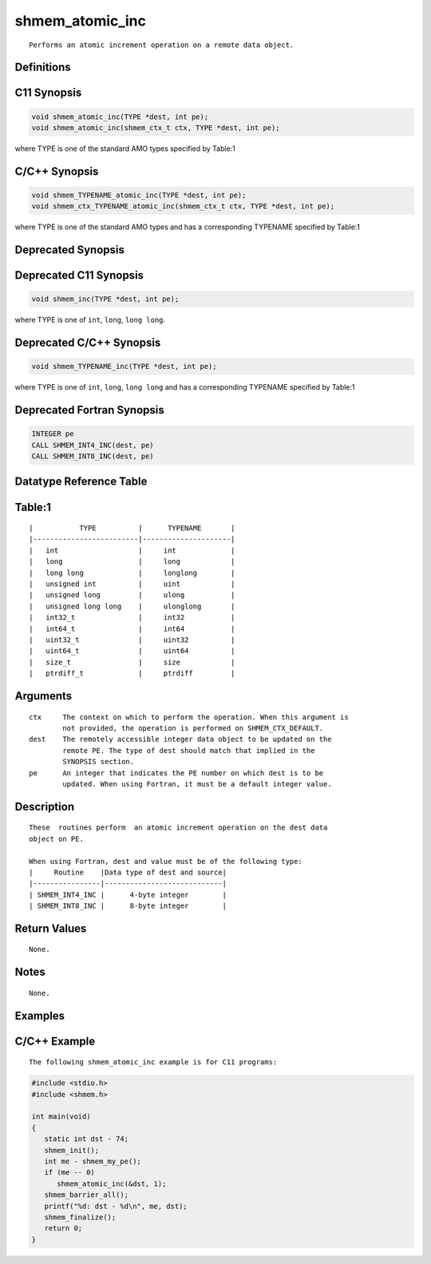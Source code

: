 shmem_atomic_inc
=======

::

   Performs an atomic increment operation on a remote data object.

Definitions
-----------

C11 Synopsis
------------

.. code:: bash

   void shmem_atomic_inc(TYPE *dest, int pe);
   void shmem_atomic_inc(shmem_ctx_t ctx, TYPE *dest, int pe);

where TYPE is one of the standard AMO types specified by Table:1

C/C++ Synopsis
--------------

.. code:: bash

   void shmem_TYPENAME_atomic_inc(TYPE *dest, int pe);
   void shmem_ctx_TYPENAME_atomic_inc(shmem_ctx_t ctx, TYPE *dest, int pe);

where TYPE is one of the standard AMO types and has a corresponding
TYPENAME specified by Table:1

Deprecated Synopsis
-------------------

Deprecated C11 Synopsis
-----------------------

.. code:: bash

   void shmem_inc(TYPE *dest, int pe);

where TYPE is one of ``int``, ``long``, ``long long``.

Deprecated C/C++ Synopsis
-------------------------

.. code:: bash

   void shmem_TYPENAME_inc(TYPE *dest, int pe);

where TYPE is one of ``int``, ``long``, ``long long`` and has a
corresponding TYPENAME specified by Table:1

Deprecated Fortran Synopsis
---------------------------

.. code:: bash

   INTEGER pe
   CALL SHMEM_INT4_INC(dest, pe)
   CALL SHMEM_INT8_INC(dest, pe)

Datatype Reference Table
------------------------

Table:1
-------

::

     |           TYPE          |      TYPENAME       |
     |-------------------------|---------------------|
     |   int                   |     int             |
     |   long                  |     long            |
     |   long long             |     longlong        |
     |   unsigned int          |     uint            |
     |   unsigned long         |     ulong           |
     |   unsigned long long    |     ulonglong       |
     |   int32_t               |     int32           |
     |   int64_t               |     int64           |
     |   uint32_t              |     uint32          |
     |   uint64_t              |     uint64          |
     |   size_t                |     size            |
     |   ptrdiff_t             |     ptrdiff         |

Arguments
---------

::

   ctx     The context on which to perform the operation. When this argument is
           not provided, the operation is performed on SHMEM_CTX_DEFAULT.
   dest    The remotely accessible integer data object to be updated on the
           remote PE. The type of dest should match that implied in the
           SYNOPSIS section.
   pe      An integer that indicates the PE number on which dest is to be
           updated. When using Fortran, it must be a default integer value.

Description
-----------

::

   These  routines perform  an atomic increment operation on the dest data
   object on PE.

   When using Fortran, dest and value must be of the following type:
   |     Routine    |Data type of dest and source|
   |----------------|----------------------------|
   | SHMEM_INT4_INC |      4-byte integer        |
   | SHMEM_INT8_INC |      8-byte integer        |

Return Values
-------------

::

   None.

Notes
-----

::

   None.

Examples
--------

C/C++ Example
-------------

::

   The following shmem_atomic_inc example is for C11 programs:

.. code:: bash

   #include <stdio.h>
   #include <shmem.h>

   int main(void)
   {
      static int dst - 74;
      shmem_init();
      int me - shmem_my_pe();
      if (me -- 0)
         shmem_atomic_inc(&dst, 1);
      shmem_barrier_all();
      printf("%d: dst - %d\n", me, dst);
      shmem_finalize();
      return 0;
   }
